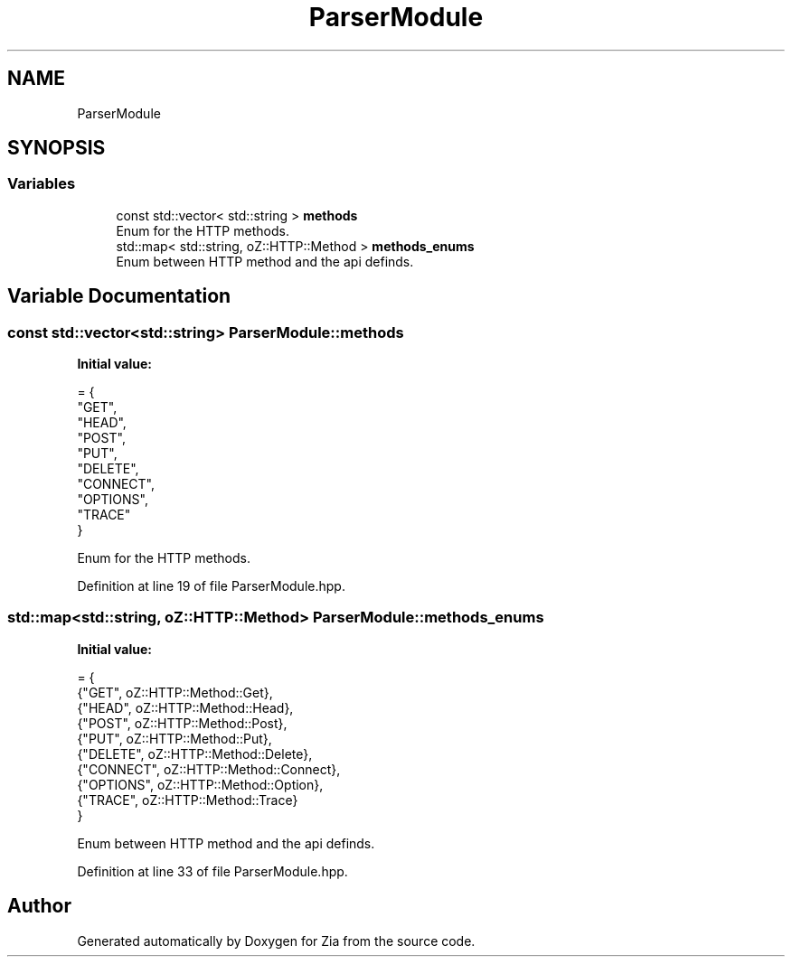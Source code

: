.TH "ParserModule" 3 "Sat Feb 29 2020" "Version 1.0" "Zia" \" -*- nroff -*-
.ad l
.nh
.SH NAME
ParserModule
.SH SYNOPSIS
.br
.PP
.SS "Variables"

.in +1c
.ti -1c
.RI "const std::vector< std::string > \fBmethods\fP"
.br
.RI "Enum for the HTTP methods\&. "
.ti -1c
.RI "std::map< std::string, oZ::HTTP::Method > \fBmethods_enums\fP"
.br
.RI "Enum between HTTP method and the api definds\&. "
.in -1c
.SH "Variable Documentation"
.PP 
.SS "const std::vector<std::string> ParserModule::methods"
\fBInitial value:\fP
.PP
.nf
= {
        "GET",
        "HEAD",
        "POST",
        "PUT",
        "DELETE",
        "CONNECT",
        "OPTIONS",
        "TRACE"
    }
.fi
.PP
Enum for the HTTP methods\&. 
.PP
Definition at line 19 of file ParserModule\&.hpp\&.
.SS "std::map<std::string, oZ::HTTP::Method> ParserModule::methods_enums"
\fBInitial value:\fP
.PP
.nf
= {
        {"GET",     oZ::HTTP::Method::Get},
        {"HEAD",    oZ::HTTP::Method::Head},
        {"POST",    oZ::HTTP::Method::Post},
        {"PUT",     oZ::HTTP::Method::Put},
        {"DELETE",  oZ::HTTP::Method::Delete},
        {"CONNECT", oZ::HTTP::Method::Connect},
        {"OPTIONS", oZ::HTTP::Method::Option},
        {"TRACE",   oZ::HTTP::Method::Trace}
    }
.fi
.PP
Enum between HTTP method and the api definds\&. 
.PP
Definition at line 33 of file ParserModule\&.hpp\&.
.SH "Author"
.PP 
Generated automatically by Doxygen for Zia from the source code\&.
